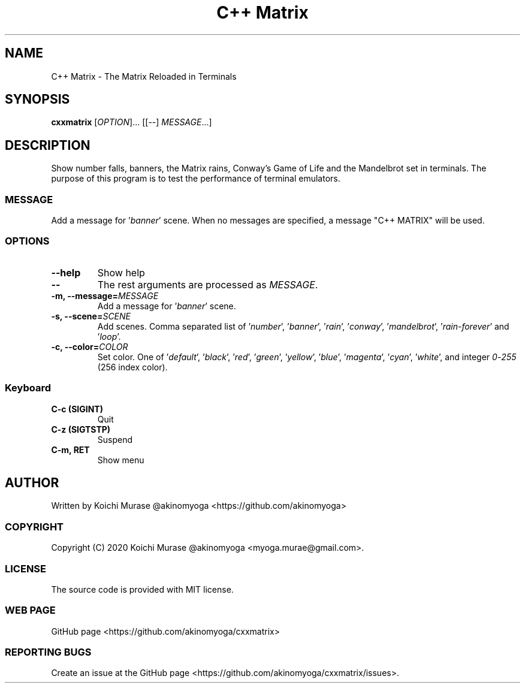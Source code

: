 .TH "C++ Matrix" 1 "2020-03-23" "Man Page" "Utility Commands"

.SH NAME
C++ Matrix \- The Matrix Reloaded in Terminals

.SH SYNOPSIS
.B cxxmatrix
[\fIOPTION\fR]... [[\-\-] \fIMESSAGE\fR...]

.SH DESCRIPTION
Show number falls, banners, the Matrix rains, Conway's Game of Life and the Mandelbrot set in terminals.
The purpose of this program is to test the performance of terminal emulators.

.SS MESSAGE
Add a message for '\fIbanner\fR' scene.  When no messages are specified, a
message "C++ MATRIX" will be used.

.SS OPTIONS

.TP
.B "\-\-help"
Show help

.TP
.B \-\-
The rest arguments are processed as \fIMESSAGE\fR.

.TP
.B \-m, \-\-message=\fIMESSAGE
Add a message for '\fIbanner\fR' scene.

.TP
.B \-s, \-\-scene=\fISCENE
Add scenes.
Comma separated list of '\fInumber\fR', '\fIbanner\fR', '\fIrain\fR', '\fIconway\fR', '\fImandelbrot\fR', '\fIrain\-forever\fR' and '\fIloop\fR'.

.TP
.B \-c, \-\-color=\fICOLOR
Set color.
One of '\fIdefault\fR', '\fIblack\fR', '\fIred\fR', '\fIgreen\fR', '\fIyellow\fR', '\fIblue\fR', '\fImagenta\fR', '\fIcyan\fR', '\fIwhite\fR',
and integer \fI0\fR\-\fI255\fR (256 index color).

.SS Keyboard

.TP
.B C-c (SIGINT)
Quit

.TP
.B C-z (SIGTSTP)
Suspend

.TP
.B C-m, RET
Show menu

.SH AUTHOR
Written by Koichi Murase @akinomyoga <https://github.com/akinomyoga>

.SS COPYRIGHT
Copyright (C) 2020 Koichi Murase @akinomyoga <myoga.murae@gmail.com>.

.SS LICENSE
The source code is provided with MIT license.

.SS WEB PAGE
GitHub page <https://github.com/akinomyoga/cxxmatrix>

.SS REPORTING BUGS
Create an issue at the GitHub page <https://github.com/akinomyoga/cxxmatrix/issues>.

